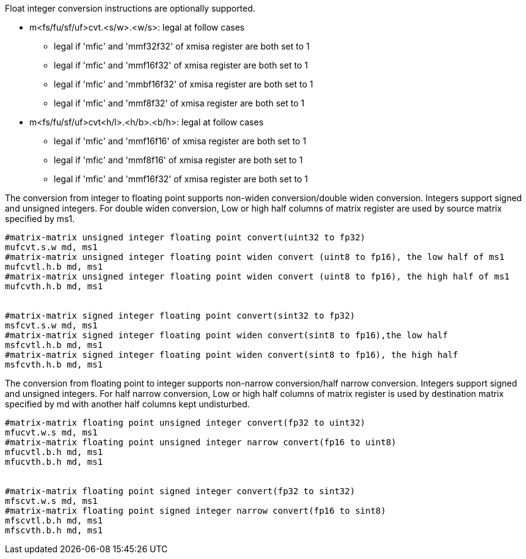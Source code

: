 Float integer conversion instructions are optionally supported. 

*  m<fs/fu/sf/uf>cvt.<s/w>.<w/s>: legal at follow cases
** legal if 'mfic' and 'mmf32f32' of xmisa register are both set to 1
** legal if 'mfic' and 'mmf16f32' of xmisa register are both set to 1
** legal if 'mfic' and 'mmbf16f32' of xmisa register are both set to 1
** legal if 'mfic' and 'mmf8f32' of xmisa register are both set to 1
*  m<fs/fu/sf/uf>cvt<h/l>.<h/b>.<b/h>: legal at follow cases
** legal if 'mfic' and 'mmf16f16' of xmisa register are both set to 1
** legal if 'mfic' and 'mmf8f16' of xmisa register are both set to 1
** legal if 'mfic' and 'mmf16f32' of xmisa register are both set to 1


The conversion from integer to floating point supports non-widen conversion/double widen conversion. Integers support signed and unsigned integers. For double widen conversion, Low or high half columns of  matrix register are used by source matrix specified by ms1. 

```
#matrix-matrix unsigned integer floating point convert(uint32 to fp32)
mufcvt.s.w md, ms1
#matrix-matrix unsigned integer floating point widen convert (uint8 to fp16), the low half of ms1
mufcvtl.h.b md, ms1
#matrix-matrix unsigned integer floating point widen convert (uint8 to fp16), the high half of ms1
mufcvth.h.b md, ms1


#matrix-matrix signed integer floating point convert(sint32 to fp32)
msfcvt.s.w md, ms1
#matrix-matrix signed integer floating point widen convert(sint8 to fp16),the low half
msfcvtl.h.b md, ms1
#matrix-matrix signed integer floating point widen convert(sint8 to fp16), the high half
msfcvth.h.b md, ms1
```


The conversion from floating point to integer supports non-narrow conversion/half narrow conversion. Integers support signed and unsigned integers. For half narrow conversion, Low or high half columns of  matrix register is used by destination matrix specified by md with another half columns kept undisturbed.

```
#matrix-matrix floating point unsigned integer convert(fp32 to uint32)
mfucvt.w.s md, ms1
#matrix-matrix floating point unsigned integer narrow convert(fp16 to uint8)
mfucvtl.b.h md, ms1
mfucvth.b.h md, ms1


#matrix-matrix floating point signed integer convert(fp32 to sint32)
mfscvt.w.s md, ms1
#matrix-matrix floating point signed integer narrow convert(fp16 to sint8)
mfscvtl.b.h md, ms1
mfscvth.b.h md, ms1
```